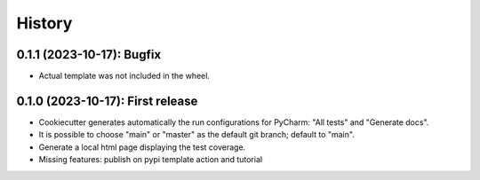 =======
History
=======

--------------------------------------
0.1.1 (2023-10-17): Bugfix
--------------------------------------

* Actual template was not included in the wheel.

--------------------------------------
0.1.0 (2023-10-17): First release
--------------------------------------

* Cookiecutter generates automatically the run configurations for PyCharm: "All tests" and "Generate docs".
* It is possible to choose "main" or "master" as the default git branch; default to "main".
* Generate a local html page displaying the test coverage.
* Missing features: publish on pypi template action and tutorial